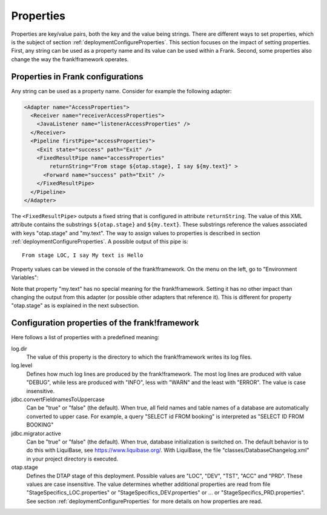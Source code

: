 .. _deploymentProperties:

Properties 
==========

Properties are key/value pairs, both the key and the value being strings. There are
different ways to set properties, which is the subject of section
:ref:`deploymentConfigureProperties`. This section focuses on the impact of
setting properties. First, any string can be used as a property name and its value can be
used within a Frank. Second, some 
properties also change the way the frank!framework operates.

Properties in Frank configurations
----------------------------------

Any string can be used as a property name. Consider
for example the following adapter:

.. code-block:: XML

   <Adapter name="AccessProperties">
     <Receiver name="receiverAccessProperties">
       <JavaListener name="listenerAccessProperties" />
     </Receiver>
     <Pipeline firstPipe="accessProperties">
       <Exit state="success" path="Exit" />
       <FixedResultPipe name="accessProperties"
           returnString="From stage ${otap.stage}, I say ${my.text}" >
         <Forward name="success" path="Exit" />
       </FixedResultPipe>
     </Pipeline>
   </Adapter>

.. highlight:: none

The ``<FixedResultPipe>`` outputs a fixed string that is configured
in attribute ``returnString``. The value of this XML attribute
contains the substrings ``${otap.stage}`` and ``${my.text}``.
These substrings reference the values associated with keys "otap.stage"
and "my.text". The way to assign values to properties is described in section
:ref:`deploymentConfigureProperties`. A possible output of this pipe is: ::

  From stage LOC, I say My text is Hello

Property values can be viewed in the console of the frank!framework. On
the menu on the left, go to "Environment Variables":

.. image:: viewProperties.jpg

Note that property "my.text" has no special meaning for the
frank!framework. Setting it has no other impact than changing
the output from this adapter (or possible other adapters
that reference it). This is different for property "otap.stage"
as is explained in the next subsection.

Configuration properties of the frank!framework
-----------------------------------------------

Here follows a list of properties with a predefined meaning:

log.dir
  The value of this property is the directory to which the frank!framework
  writes its log files.

log.level
  Defines how much log lines are produced by the frank!framework. The most
  log lines are produced with value "DEBUG", while less
  are produced with "INFO", less with "WARN" and the least
  with "ERROR". The value is case insensitive.

jdbc.convertFieldnamesToUppercase
  Can be "true" or "false" (the default). When true, all field names and
  table names of a database are automatically converted to upper case. For example,
  a query "SELECT id FROM booking" is interpreted as "SELECT ID FROM BOOKING"

jdbc.migrator.active
  Can be "true" or "false" (the default). When true, database initialization
  is switched on. The default behavior is to do this with LiquiBase, see 
  https://www.liquibase.org/. With LiquiBase, the file
  "classes/DatabaseChangelog.xml" in your project directory is executed.

otap.stage
  Defines the DTAP stage of this deployment. Possible values are "LOC",
  "DEV", "TST", "ACC" and "PRD". These values are case insensitive. The
  value determines whether additional properties are read from file
  "StageSpecifics_LOC.properties" or "StageSpecifics_DEV.properties" or
  ... or "StageSpecifics_PRD.properties". See section
  :ref:`deploymentConfigureProperties` for more details on how properties
  are read.

